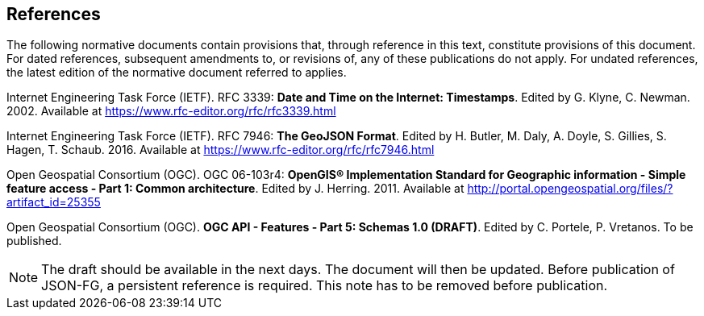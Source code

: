 == References
The following normative documents contain provisions that, through reference in this text, constitute provisions of this document. For dated references, subsequent amendments to, or revisions of, any of these publications do not apply. For undated references, the latest edition of the normative document referred to applies.

[[rfc3339]] Internet Engineering Task Force (IETF). RFC 3339: **Date and Time on the Internet: Timestamps**. Edited by G. Klyne, C. Newman. 2002. Available at https://www.rfc-editor.org/rfc/rfc3339.html

[[rfc7946]] Internet Engineering Task Force (IETF). RFC 7946: **The GeoJSON Format**. Edited by H. Butler, M. Daly, A. Doyle, S. Gillies, S. Hagen, T. Schaub. 2016. Available at https://www.rfc-editor.org/rfc/rfc7946.html

[[ogc06_103r4]] Open Geospatial Consortium (OGC). OGC 06-103r4: **OpenGIS® Implementation Standard for Geographic information - Simple feature access - Part 1: Common architecture**. Edited by J. Herring. 2011. Available at http://portal.opengeospatial.org/files/?artifact_id=25355

[[OAFeat-5]] Open Geospatial Consortium (OGC). **OGC API - Features - Part 5: Schemas 1.0 (DRAFT)**. Edited by C. Portele, P. Vretanos. To be published.

NOTE: The draft should be available in the next days. The document will then be updated. Before publication of JSON-FG, a persistent reference is required. This note has to be removed before publication.
